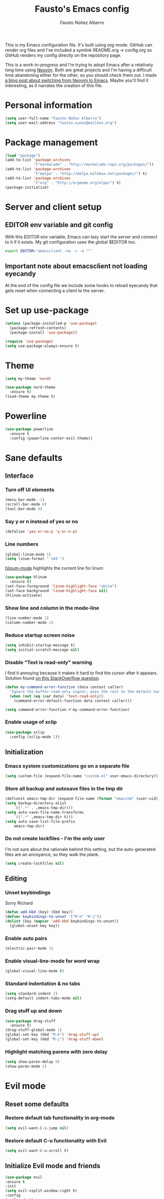 #+TITLE: Fausto's Emacs config

#+AUTHOR: Fausto Núñez Alberro
#+EMAIL: fausto.nunez@mailbox.org

#+STARTUP: content
#+STARTUP: indent

This is my Emacs configuration file. It's built using org-mode. GitHub can render org files and I've included a symlink README.org -> config.org so GitHub renders my config directly on the repository page.

This is a work-in-progress and I'm trying to adopt Emacs after a relatively long time using [[https://github.com/neovim/neovim][Neovim]]. Both are great projects and I'm having a difficult time abandoning either for the other, so you should check them out. I made [[https://brainlessdeveloper.com/2017/12/27/making-emacs-work-like-my-vim-setup/][a blog post about switching from Neovim to Emacs]]. Maybe you'll find it interesting, as it narrates the creation of this file.

* Personal information
#+BEGIN_SRC emacs-lisp
(setq user-full-name "Fausto Núñez Alberro")
(setq user-mail-address "fausto.nunez@mailbox.org")
#+END_SRC
* Package management
#+BEGIN_SRC emacs-lisp
(load "package")
(add-to-list 'package-archives
             '("marmalade" . "http://marmalade-repo.org/packages/"))
(add-to-list 'package-archives
             '("melpa" . "http://melpa.milkbox.net/packages/") t)
(add-to-list 'package-archives
             '("org" . "http://orgmode.org/elpa/") t)
(package-initialize)
#+END_SRC
* Server and client setup
** EDITOR env variable and git config
With this EDITOR env variable, Emacs can lazy start the server and connect to it if it exists. My git configuration uses the global $EDITOR too.
#+BEGIN_SRC bash
export EDITOR='emacsclient -nw -c -a ""'
#+END_SRC
** Important note about emacsclient not loading eyecandy
At the end of the config file we include some hooks to reload eyecandy that gets reset when connecting a client to the server.
* Set up use-package
#+BEGIN_SRC emacs-lisp
(unless (package-installed-p 'use-package)
  (package-refresh-contents)
  (package-install 'use-package))

(require 'use-package)
(setq use-package-always-ensure t)
#+END_SRC
* Theme
#+BEGIN_SRC emacs-lisp
(setq my-theme 'nord)
#+END_SRC
#+BEGIN_SRC emacs-lisp
    (use-package nord-theme
      :ensure t)
    (load-theme my-theme t)
#+END_SRC
* Powerline
#+BEGIN_SRC emacs-lisp
(use-package powerline
  :ensure t
  :config (powerline-center-evil-theme))
#+END_SRC
* Sane defaults
** Interface
*** Turn off UI elements
#+BEGIN_SRC emacs-lisp
(menu-bar-mode -1)
(scroll-bar-mode 0)
(tool-bar-mode 0)
#+END_SRC
*** Say y or n instead of yes or no
#+BEGIN_SRC emacs-lisp
(defalias 'yes-or-no-p 'y-or-n-p)
#+END_SRC
*** Line numbers
#+BEGIN_SRC emacs-lisp
(global-linum-mode 1)
(setq linum-format " %4d ")
#+END_SRC

[[https://github.com/tom-tan/hlinum-mode][hlinum-mode]] highlights the current line for linum
#+BEGIN_SRC emacs-lisp
(use-package hlinum
  :ensure t)
(set-face-foreground 'linum-highlight-face "white")
(set-face-background 'linum-highlight-face nil)
(hlinum-activate)
#+END_SRC
*** Show line and column in the mode-line
#+BEGIN_SRC emacs-lisp
(line-number-mode 1)
(column-number-mode 1)
#+END_SRC
*** Reduce startup screen noise
#+BEGIN_SRC emacs-lisp
(setq inhibit-startup-message t)
(setq initial-scratch-message nil)
#+END_SRC
*** Disable "Text is read-only" warning
I find it annoying because it makes it hard to find the cursor after it appears. Solution found [[https://emacs.stackexchange.com/questions/19742/is-there-a-way-to-disable-the-buffer-is-read-only-warning][on this StackOverflow question]].
#+BEGIN_SRC emacs-lisp
(defun my-command-error-function (data context caller)
  "Ignore the buffer-read-only signal; pass the rest to the default handler."
  (when (not (eq (car data) 'text-read-only))
    (command-error-default-function data context caller)))

(setq command-error-function #'my-command-error-function)
#+END_SRC
*** Enable usage of xclip
#+BEGIN_SRC emacs-lisp
(use-package xclip
  :config (xclip-mode 1))
#+END_SRC
** Initialization
*** Emacs system customizations go on a separate file
#+BEGIN_SRC emacs-lisp
(setq custom-file (expand-file-name "custom.el" user-emacs-directory))
#+END_SRC
*** Store all backup and autosave files in the tmp dir
#+BEGIN_SRC emacs-lisp
(defconst emacs-tmp-dir (expand-file-name (format "emacs%d" (user-uid)) temporary-file-directory))
(setq backup-directory-alist
    `((".*" . ,emacs-tmp-dir)))
(setq auto-save-file-name-transforms
    `((".*" ,emacs-tmp-dir t)))
(setq auto-save-list-file-prefix
    emacs-tmp-dir)
#+END_SRC
*** Do not create lockfiles - I'm the only user
I'm not sure about the rationale behind this setting, but the auto-generated files are an annoyance, so they walk the plank.
#+BEGIN_SRC emacs-lisp
(setq create-lockfiles nil)
#+END_SRC
** Editing
*** Unset keybindings
Sorry Richard
#+BEGIN_SRC emacs-lisp
(defun add-kbd (key) (kbd key))
(defvar keybindings-to-unset '("M-k" "M-j"))
(dolist (key (mapcar 'add-kbd keybindings-to-unset))
  (global-unset-key key))
#+END_SRC
*** Enable auto pairs
#+BEGIN_SRC emacs-lisp
(electric-pair-mode 1)
#+END_SRC
*** Enable visual-line-mode for word wrap
#+BEGIN_SRC emacs-lisp
(global-visual-line-mode t)
#+END_SRC
*** Standard indentation & no tabs
#+BEGIN_SRC emacs-lisp
(setq standard-indent 2)
(setq-default indent-tabs-mode nil)
#+END_SRC
*** Drag stuff up and down
#+BEGIN_SRC emacs-lisp
(use-package drag-stuff
  :ensure t)
(drag-stuff-global-mode 1)
(global-set-key (kbd "M-k") 'drag-stuff-up)
(global-set-key (kbd "M-j") 'drag-stuff-down)
#+END_SRC
*** Highlight matching parens with zero delay
#+BEGIN_SRC emacs-lisp
(setq show-paren-delay 0)
(show-paren-mode 1)
#+END_SRC
* Evil mode
** Reset some defaults
*** Restore default tab functionality in org-mode
#+BEGIN_SRC emacs-lisp
(setq evil-want-C-i-jump nil)
#+END_SRC
*** Restore default C-u functionality with Evil
#+BEGIN_SRC emacs-lisp
(setq evil-want-C-u-scroll t)
#+END_SRC
** Initialize Evil mode and friends
#+BEGIN_SRC emacs-lisp
  (use-package evil
  :ensure t
  :init
  (setq evil-vsplit-window-right t)
  :config
  (evil-mode 1)
#+END_SRC
*** Leader
#+BEGIN_SRC emacs-lisp
(use-package evil-leader
:ensure t
:config
(global-evil-leader-mode))
#+END_SRC
*** Surround mode
#+BEGIN_SRC emacs-lisp
(use-package evil-surround
:ensure t
:config
(global-evil-surround-mode))
#+END_SRC
*** Org
#+BEGIN_SRC emacs-lisp
  (use-package evil-org
  :ensure t
  :after org
  :config
  (add-hook 'org-mode-hook 'evil-org-mode)
  (add-hook 'evil-org-mode-hook
  (lambda () (evil-org-set-key-theme))))
#+END_SRC
*** Indent textobject
#+BEGIN_SRC emacs-lisp
(use-package evil-indent-textobject
:ensure t)
#+END_SRC

#+BEGIN_SRC emacs-lisp
(use-package evil-commentary
:ensure t
:config
(evil-commentary-mode)))
#+END_SRC
*** Cursor changer
#+BEGIN_SRC emacs-lisp
(use-package evil-terminal-cursor-changer
:ensure t
:init
(setq evil-motion-state-cursor 'box)  ; █
(setq evil-visual-state-cursor 'box)  ; █
(setq evil-normal-state-cursor 'box)  ; █
(setq evil-insert-state-cursor 'bar)  ; ⎸
(setq evil-emacs-state-cursor  'hbar) ; _
:config
(evil-terminal-cursor-changer-activate))
#+END_SRC
** Make escape quit most things
In Delete Selection mode, if the mark is active, just deactivate it then it takes a second `keyboard-quit` to abort the minibuffer.
#+BEGIN_SRC emacs-lisp
(defun minibuffer-keyboard-quit ()
(interactive)
(if (and delete-selection-mode transient-mark-mode mark-active)
    (setq deactivate-mark  t)
(when (get-buffer "*Completions*") (delete-windows-on "*Completions*"))
(abort-recursive-edit)))

(define-key evil-visual-state-map [escape] 'keyboard-quit)
(define-key minibuffer-local-map [escape] 'minibuffer-keyboard-quit)
(define-key minibuffer-local-ns-map [escape] 'minibuffer-keyboard-quit)
(define-key minibuffer-local-completion-map [escape] 'minibuffer-keyboard-quit)
(define-key minibuffer-local-must-match-map [escape] 'minibuffer-keyboard-quit)
(define-key minibuffer-local-isearch-map [escape] 'minibuffer-keyboard-quit)
#+END_SRC
** Use vim-navigator Emacs port for tmux panes
#+BEGIN_SRC emacs-lisp
(use-package navigate
:ensure t)
#+END_SRC
[[https://github.com/keith/evil-tmux-navigator][This package]] enables seamless C-[hjkl] movement through tmux panes _and_ Emacs windows. The following commands are required to be present in your tmux config:
#+BEGIN_SRC
bind -n C-h run "(tmux display-message -p '#{pane_current_command}' | grep -iqE '(^|\/)n?vim(diff)?$|emacs.*$' && tmux send-keys C-h) || tmux select-pane -L"
bind -n C-j run "(tmux display-message -p '#{pane_current_command}' | grep -iqE '(^|\/)n?vim(diff)?$|emacs.*$' && tmux send-keys C-j) || tmux select-pane -D"
bind -n C-k run "(tmux display-message -p '#{pane_current_command}' | grep -iqE '(^|\/)n?vim(diff)?$|emacs.*$' && tmux send-keys C-k) || tmux select-pane -U"
bind -n C-l run "(tmux display-message -p '#{pane_current_command}' | grep -iqE '(^|\/)n?vim(diff)?$|emacs.*$' && tmux send-keys C-l) || tmux select-pane -R"
#+END_SRC
** Navigate visual lines with j and k
#+BEGIN_SRC emacs-lisp
(define-key evil-normal-state-map (kbd "j") 'evil-next-visual-line)
(define-key evil-normal-state-map (kbd "k") 'evil-previous-visual-line)
#+END_SRC
** Swap 0 and ^, i.e. make 0 move the cursor back to the first non-whitespace character
#+BEGIN_SRC emacs-lisp
(define-key evil-motion-state-map (kbd "0") 'evil-first-non-blank)
(define-key evil-motion-state-map (kbd "^") 'evil-beginning-of-line)
#+END_SRC
** Evil Leader keybindings
#+BEGIN_SRC emacs-lisp
  (evil-leader/set-leader "<SPC>")
  (evil-leader/set-key
    "f" 'helm-projectile-find-file
    "F" 'helm-projectile-ag
    "q" 'evil-quit
    "w" 'save-buffer
    "t" 'neotree-toggle
    "e" 'emojify-insert-emoji
    "g" 'magit)
#+END_SRC
** Evil Leader org keybindings
#+BEGIN_SRC emacs-lisp
  (evil-leader/set-key-for-mode 'org-mode
    "A" 'org-archive-subtree
    "a" 'org-agenda
    "c" 'org-capture
    "d" 'org-deadline
    "l" 'evil-org-open-links
    "s" 'org-schedule
    "t" 'org-todo)
#+END_SRC
* Org-mode
#+BEGIN_SRC emacs-lisp
(setq org-startup-indented t
      org-ellipsis "  "
      org-hide-leading-stars t
      org-src-fontify-natively t
      org-src-tab-acts-natively t
      org-pretty-entities t
      org-hide-emphasis-markers t
      org-agenda-block-separator ""
      org-fontify-whole-heading-line t
      org-fontify-done-headline t
      org-fontify-quote-and-verse-blocks t)
#+END_SRC
** Explicitly use org to get the latest version
#+BEGIN_SRC emacs-lisp
(use-package org
:ensure org-plus-contrib)
#+END_SRC
** Pretty bullets
#+BEGIN_SRC emacs-lisp
(use-package org-bullets
:ensure t
:config
(add-hook 'org-mode-hook (lambda () (org-bullets-mode 1))))
#+END_SRC
** Make agenda show a full-sized screen always
Usually when I use the agenda I concentrate only on what's inside and I don't need to cross-reference with other windows.
#+BEGIN_SRC emacs-lisp
(setq org-agenda-window-setup 'only-window)
#+END_SRC
** Set the face for ellipses
Setting the foreground color to ~nil~ causes the ellipsis to take the color of its heading.
#+BEGIN_SRC emacs-lisp
(custom-set-faces
 '(org-ellipsis ((t (:foreground nil)))))
#+END_SRC
** GTD
For starters, I'll be using a setup similar to the one specified in [[https://emacs.cafe/emacs/orgmode/gtd/2017/06/30/orgmode-gtd.html][this post by Nicolas Petton]].
*** Directories for GTD-related stuff
#+BEGIN_SRC emacs-lisp
(setq gtd-base-path (expand-file-name "~/Projects/"))
(defun gtd-path (sub-path) (concat gtd-base-path sub-path))

(defvar inbox (gtd-path "inbox.org"))
(defvar projects (gtd-path "projects.org"))
(defvar someday (gtd-path "someday.org"))
(defvar tickler (gtd-path "tickler.org"))
#+END_SRC
*** Specify agenda-relevant files
#+BEGIN_SRC emacs-lisp
(setq org-agenda-files (list inbox projects tickler))
#+END_SRC
*** Set targets for refiling
#+BEGIN_SRC emacs-lisp
(setq org-refile-targets `((,projects :maxlevel . 3)
                           (,someday :level . 1)
                           (,tickler :maxlevel . 2)))
#+END_SRC
*** Org-capture templates
**** Enter insert mode when capturing
#+BEGIN_SRC emacs-lisp
(add-hook 'org-capture-mode-hook 'evil-insert-state)
#+END_SRC
**** Define and register capture templates
#+BEGIN_SRC emacs-lisp
(defvar inbox-capture-template "* %i%?")
(defvar todo-capture-template "* TODO %i%?")
(defvar tickler-capture-template "* %i%?")

(setq org-capture-templates `(("i" "Inbox" entry (file+headline inbox "Inbox") ,inbox-capture-template)
                              ("t" "Inbox [TODO]" entry (file+headline inbox "Inbox") ,todo-capture-template)
                              ("T" "Tickler" entry (file+headline tickler "Tickler") ,tickler-capture-template)))
#+END_SRC
*** Keywords for TODOs
Documentation about tracking state changes in TODOs can be found [[http://orgmode.org/manual/Tracking-TODO-state-changes.html][here]].
#+BEGIN_SRC emacs-lisp
(setq org-todo-keywords '((sequence "TODO(t)" "NEXT(n)" "WAITING(w!)" "|" "DONE(d!)" "CANCELLED(c!)")))
#+END_SRC
**** Log changes into the LOGBOOK and not as text inside the headling
#+BEGIN_SRC emacs-lisp
(setq org-log-into-drawer 'LOGBOOK)
#+END_SRC
**** Color TODO keywords
Documentation on available colors can be found [[http://raebear.net/comp/emacscolors.html][here]].
#+BEGIN_SRC emacs-lisp
(setq org-todo-keyword-faces
 '(("WAITING" . "grey20") ("CANCELED" . "darkred") ("NEXT" . "orange")))
#+END_SRC
*** Define tags, a.k.a. contexts
#+BEGIN_SRC emacs-lisp
(setq org-tag-alist
  '(("work" . ?w)
    ("home" . ?h)
    ("computer" . ?c)
    ("phone" . ?p)
    ("brain" . ?b)
    ("out" . ?o)))
#+END_SRC
* Helm & Projectile
#+BEGIN_SRC emacs-lisp
  (use-package helm
    :ensure t
    :config (helm-mode t))
  (use-package projectile
    :ensure projectile
    :config
    (setq projectile-indexing-method 'git))
  (use-package helm-projectile
    :ensure t)
  (use-package helm-ag
    :ensure t)
#+END_SRC
* Neotree
#+BEGIN_SRC emacs-lisp
(use-package neotree :ensure t)
#+END_SRC
If you use evil-mode, by default some of evil key bindings conflict with neotree-mode keys.
#+BEGIN_SRC emacs-lisp
(evil-define-key 'normal neotree-mode-map (kbd "TAB") 'neotree-enter)
(evil-define-key 'normal neotree-mode-map (kbd "SPC") 'neotree-quick-look)
(evil-define-key 'normal neotree-mode-map (kbd "q") 'neotree-hide)
(evil-define-key 'normal neotree-mode-map (kbd "RET") 'neotree-enter)
#+END_SRC
* Auto-complete
#+BEGIN_SRC emacs-lisp
  (use-package company
    :ensure t
    :config
    (global-company-mode t)
    (setq company-global-modes '(not org-mode)))
#+END_SRC
#+BEGIN_SRC emacs-lisp
(define-key company-mode-map (kbd "TAB") 'company-complete)
#+END_SRC
* Emojify
#+BEGIN_SRC emacs-lisp
(use-package emojify
  :ensure t
  :init
    (add-hook 'after-init-hook #'global-emojify-mode)
    (setq emojify-display-style 'unicode))
#+END_SRC
* Rainbow delimiters
#+BEGIN_SRC emacs-lisp
(use-package rainbow-delimiters
  :init
    (add-hook 'web-mode-hook #'rainbow-delimiters-mode)
    (add-hook 'rust-mode-hook #'rainbow-delimiters-mode))
#+END_SRC
* Magit
#+BEGIN_SRC emacs-lisp
  (use-package magit
  :ensure t
  :config (setq magit-diff-refine-hunk 'all))
#+END_SRC
** Evil-magit
#+BEGIN_SRC emacs-lisp
(use-package evil-magit :ensure t)
#+END_SRC
** GitHub pull requests
#+BEGIN_SRC emacs-lisp
(use-package magit-gh-pulls
  :ensure t
  :config (add-hook 'magit-mode-hook 'turn-on-magit-gh-pulls))
#+END_SRC
* Git gutters
#+BEGIN_SRC emacs-lisp
(use-package diff-hl
  :ensure t
  :init
    (setq diff-hl-side 'right))
(global-diff-hl-mode 1)
(diff-hl-margin-mode 1)
(diff-hl-flydiff-mode 1)
#+END_SRC
* Language-specific
** Web languages
*** Web-mode
Initialize web-mode and recognize extensions. Also consider the possibility of JSX files with a .js extension istead of .jsx.
#+BEGIN_SRC emacs-lisp
(use-package web-mode
  :ensure t
  :init
    (setq web-mode-content-types-alist '(("jsx" . "\\.tsx\\'")))
    (setq web-mode-content-types-alist '(("jsx" . "\\.js\\'")))
  :config
    (add-to-list 'auto-mode-alist '("\\.erb?\\'" . web-mode))
    (add-to-list 'auto-mode-alist '("\\.html?\\'" . web-mode))
    (add-to-list 'auto-mode-alist '("\\.js[x]?\\'" . web-mode))
    (add-to-list 'auto-mode-alist '("\\.ts[x]?\\'" . web-mode)))
#+END_SRC
Add ~node_modules~ path
#+BEGIN_SRC emacs-lisp
(use-package add-node-modules-path
  :ensure t)
#+END_SRC
Run ~prettier~ on save if web-mode
#+BEGIN_SRC emacs-lisp
(eval-after-load 'web-mode
    '(progn
       (add-hook 'web-mode-hook #'add-node-modules-path)
       (add-hook 'web-mode-hook #'prettier-js-mode)))
#+END_SRC
*** Yaml-mode
#+BEGIN_SRC emacs-lisp
(use-package yaml-mode :ensure t)
#+END_SRC
*** Haml-mode
#+BEGIN_SRC emacs-lisp
(use-package haml-mode :ensure t)
#+END_SRC
*** SCSS-mode
#+BEGIN_SRC emacs-lisp
(use-package scss-mode
  :mode (("\.scss\'" . scss-mode)))
#+END_SRC
*** TypeScript
#+BEGIN_SRC emacs-lisp
(use-package tide
  :ensure t)
#+END_SRC
#+BEGIN_SRC emacs-lisp
  (defun setup-tide-mode ()
    (interactive)
    (tide-setup)
    (flycheck-mode +1)
    (setq flycheck-check-syntax-automatically '(save mode-enabled))
    (eldoc-mode +1)
    (tide-hl-identifier-mode +1)
    ;; company is an optional dependency. You have to
    ;; install it separately via package-install
    ;; `M-x package-install [ret] company`
    (company-mode +1))

  ;; aligns annotation to the right hand side
  (setq company-tooltip-align-annotations t)

  (setq tide-tsserver-executable "node_modules/.bin/tsserver")

  (add-hook 'web-mode-hook #'setup-tide-mode)
#+END_SRC
*** GraphQL
#+BEGIN_SRC emacs-lisp
(use-package graphql-mode
  :ensure t)
#+END_SRC
** Rust
#+BEGIN_SRC emacs-lisp
(use-package rust-mode
  :ensure t)
#+END_SRC
** Markdown
#+BEGIN_SRC emacs-lisp
(use-package markdown-mode
  :ensure t
  :mode (("README\\.md\\'" . gfm-mode)
         ("\\.md\\'" . markdown-mode)
         ("\\.markdown\\'" . markdown-mode))
  :init (setq markdown-command "multimarkdown"))
#+END_SRC
** TeX
*** Highlight .tex.tera files as TeX (pape-rs)
#+BEGIN_SRC emacs-lisp
(add-to-list 'auto-mode-alist '("\\.tex.tera\\'" . latex-mode))
#+END_SRC
** Ruby
Disable adding magit comments in ~ruby-mode~.
#+BEGIN_SRC emacs-lisp
(setq ruby-insert-encoding-magic-comment nil)
#+END_SRC
* Editorconfig
#+BEGIN_SRC emacs-lisp
(use-package editorconfig
  :ensure t
  :config
  (editorconfig-mode 1))
#+END_SRC
* Flycheck
Flycheck is used for on-the-fly linting. We set the indication mode to nil, because otherwise it conflicts with the line numbers.
This disables the indicators in the fringe, but still shows the marked errors in the buffer.
We set a zero delay to show the error message on the status bar below, and set a 0.2 second delay to avoid machine-gunning =eslint=.
#+BEGIN_SRC emacs-lisp
  (use-package flycheck
    :ensure t
    :init
  (setq flycheck-indication-mode nil)
  (setq flycheck-display-errors-delay nil)
  (setq flycheck-idle-change-delay 2)
  (global-flycheck-mode))
#+END_SRC
** Add =eslint= to the available checkers.
#+BEGIN_SRC emacs-lisp
(flycheck-add-mode 'javascript-eslint 'web-mode)
#+END_SRC
Make sure =eslint= does not try to =--print-config= after each buffer opens. Here's a [[https://github.com/flycheck/flycheck/issues/1129][related Flycheck issue]].
#+BEGIN_SRC emacs-lisp
(with-eval-after-load 'flycheck
  (advice-add 'flycheck-eslint-config-exists-p :override (lambda() t)))
#+END_SRC
** Make sure the =eslint= instance is the one local to the project
#+BEGIN_SRC emacs-lisp
(defun my/use-eslint-from-node-modules ()
  (let* ((root (locate-dominating-file
                (or (buffer-file-name) default-directory)
                "node_modules"))
         (eslint (and root
                      (expand-file-name "node_modules/eslint/bin/eslint.js"
                                        root))))
    (when (and eslint (file-executable-p eslint))
      (setq-local flycheck-javascript-eslint-executable eslint))))

(add-hook 'flycheck-mode-hook #'my/use-eslint-from-node-modules)
#+END_SRC
** Use <leader>[jk] to navigate to the next and previous error
#+BEGIN_SRC emacs-lisp
(evil-leader/set-key
  "j" 'flycheck-next-error
  "k" 'flycheck-previous-error)
#+END_SRC
* Emacsclient rice reloading
Make a list of things we want to reevaluate when connecting to the server
#+BEGIN_SRC emacs-lisp
(defun reevaluate-eyecandy ()
    (load-theme my-theme t))
#+END_SRC
Reload the theme and eyecandy settings when a new frame opens if running a server
#+BEGIN_SRC emacs-lisp
(if (daemonp)
    (add-hook 'after-make-frame-functions
        (lambda (frame)
            (select-frame frame)
            (reevaluate-eyecandy))))
#+END_SRC
